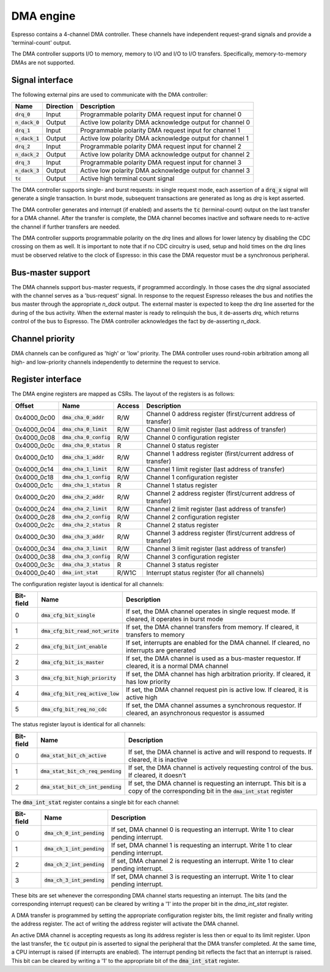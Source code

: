 .. _dma:

DMA engine
==========

Espresso contains a 4-channel DMA controller. These channels have independent request-grand signals and provide a 'terminal-count' output.

The DMA controller supports I/O to memory, memory to I/O and I/O to I/O transfers. Specifically, memory-to-memory DMAs are not supported.

Signal interface
----------------

The following external pins are used to communicate with the DMA controller:

=================== ========== ===============================================
Name                Direction  Description
=================== ========== ===============================================
:code:`drq_0`       Input      Programmable polarity DMA request input for channel 0
:code:`n_dack_0`    Output     Active low polarity DMA acknowledge output for channel 0
:code:`drq_1`       Input      Programmable polarity DMA request input for channel 1
:code:`n_dack_1`    Output     Active low polarity DMA acknowledge output for channel 1
:code:`drq_2`       Input      Programmable polarity DMA request input for channel 2
:code:`n_dack_2`    Output     Active low polarity DMA acknowledge output for channel 2
:code:`drq_3`       Input      Programmable polarity DMA request input for channel 3
:code:`n_dack_3`    Output     Active low polarity DMA acknowledge output for channel 3
:code:`tc`          Output     Active high terminal count signal
=================== ========== ===============================================

The DMA controller supports single- and burst requests: in single request mode, each assertion of a :code:`drq_x` signal will generate a single transaction. In burst mode, subsequent transactions are generated as long as `drq` is kept asserted.

The DMA controller generates and interrupt (if enabled) and asserts the :code:`tc` (terminal-count) output on the last transfer for a DMA channel. After the transfer is complete, the DMA channel becomes inactive and software needs to re-active the channel if further transfers are needed.

The DMA controller supports programmable polarity on the `drq` lines and allows for lower latency by disabling the CDC crossing on them as well. It is important to note that if no CDC circuitry is used, setup and hold times on the `drq` lines must be observed relative to the clock of Espresso: in this case the DMA requestor must be a synchronous peripheral.

Bus-master support
------------------

The DMA channels support bus-master requests, if programmed accordingly. In those cases the `drq` signal associated with the channel serves as a 'bus-request' signal. In response to the request Espresso releases the bus and notifies the bus master through the appropriate `n_dack` output. The external master is expected to keep the `drq` line asserted for the during of the bus activity. When the external master is ready to relinquish the bus, it de-asserts `drq`, which returns control of the bus to Espresso. The DMA controller acknowledges the fact by de-asserting `n_dack`.

Channel priority
----------------

DMA channels can be configured as 'high' or 'low' priority. The DMA controller uses round-robin arbitration among all high- and low-priority channels independently to determine the request to service.

Register interface
------------------

The DMA engine registers are mapped as CSRs. The layout of the registers is as follows:

================= =========================== ============ ================================
Offset            Name                        Access       Description
================= =========================== ============ ================================
0x4000_0c00       :code:`dma_cha_0_addr`       R/W          Channel 0 address register (first/current address of transfer)
0x4000_0c04       :code:`dma_cha_0_limit`      R/W          Channel 0 limit register (last address of transfer)
0x4000_0c08       :code:`dma_cha_0_config`     R/W          Channel 0 configuration register
0x4000_0c0c       :code:`dma_cha_0_status`     R            Channel 0 status register
0x4000_0c10       :code:`dma_cha_1_addr`       R/W          Channel 1 address register (first/current address of transfer)
0x4000_0c14       :code:`dma_cha_1_limit`      R/W          Channel 1 limit register (last address of transfer)
0x4000_0c18       :code:`dma_cha_1_config`     R/W          Channel 1 configuration register
0x4000_0c1c       :code:`dma_cha_1_status`     R            Channel 1 status register
0x4000_0c20       :code:`dma_cha_2_addr`       R/W          Channel 2 address register (first/current address of transfer)
0x4000_0c24       :code:`dma_cha_2_limit`      R/W          Channel 2 limit register (last address of transfer)
0x4000_0c28       :code:`dma_cha_2_config`     R/W          Channel 2 configuration register
0x4000_0c2c       :code:`dma_cha_2_status`     R            Channel 2 status register
0x4000_0c30       :code:`dma_cha_3_addr`       R/W          Channel 3 address register (first/current address of transfer)
0x4000_0c34       :code:`dma_cha_3_limit`      R/W          Channel 3 limit register (last address of transfer)
0x4000_0c38       :code:`dma_cha_3_config`     R/W          Channel 3 configuration register
0x4000_0c3c       :code:`dma_cha_3_status`     R            Channel 3 status register
0x4000_0c40       :code:`dma_int_stat`        R/W1C        Interrupt status register (for all channels)
================= =========================== ============ ================================

The configuration register layout is identical for all channels:

========== =================================== ================================
Bit-field  Name                                Description
========== =================================== ================================
0          :code:`dma_cfg_bit_single`          If set, the DMA channel operates in single request mode. If cleared, it operates in burst mode
1          :code:`dma_cfg_bit_read_not_write`  If set, the DMA channel transfers from memory. If cleared, it transfers to memory
2          :code:`dma_cfg_bit_int_enable`      If set, interrupts are enabled for the DMA channel. If cleared, no interrupts are generated
2          :code:`dma_cfg_bit_is_master`       If set, the DMA channel is used as a bus-master requestor. If cleared, it is a normal DMA channel
3          :code:`dma_cfg_bit_high_priority`   If set, the DMA channel has high arbitration priority. If cleared, it has low priority
4          :code:`dma_cfg_bit_req_active_low`  If set, the DMA channel request pin is active low. If cleared, it is active high
5          :code:`dma_cfg_bit_req_no_cdc`      If set, the DMA channel assumes a synchronous requestor. If cleared, an asynchronous requestor is assumed
========== =================================== ================================

The status register layout is identical for all channels:

========== ==================================== ================================
Bit-field  Name                                 Description
========== ==================================== ================================
0          :code:`dma_stat_bit_ch_active`       If set, the DMA channel is active and will respond to requests. If cleared, it is inactive
1          :code:`dma_stat_bit_ch_req_pending`  If set, the DMA channel is actively requesting control of the bus. If cleared, it doesn't
2          :code:`dma_stat_bit_ch_int_pending`  If set, the DMA channel is requesting an interrupt. This bit is a copy of the corresponding bit in the :code:`dma_int_stat` register
========== ==================================== ================================

The :code:`dma_int_stat` register contains a single bit for each channel:

========== ============================= ================================
Bit-field  Name                          Description
========== ============================= ================================
0          :code:`dma_ch_0_int_pending`  If set, DMA channel 0 is requesting an interrupt. Write 1 to clear pending interrupt.
1          :code:`dma_ch_1_int_pending`  If set, DMA channel 1 is requesting an interrupt. Write 1 to clear pending interrupt.
2          :code:`dma_ch_2_int_pending`  If set, DMA channel 2 is requesting an interrupt. Write 1 to clear pending interrupt.
3          :code:`dma_ch_3_int_pending`  If set, DMA channel 3 is requesting an interrupt. Write 1 to clear pending interrupt.
========== ============================= ================================

These bits are set whenever the corresponding DMA channel starts requesting an interrupt. The bits (and the corresponding interrupt request) can be cleared by writing a '1' into the proper bit in the `dma_int_stat` register.

A DMA transfer is programmed by setting the appropriate configuration register bits, the limit register and finally writing the address register. The act of writing the address register will activate the DMA channel.

An active DMA channel is accepting requests as long its address register is less then or equal to its limit register. Upon the last transfer, the :code:`tc` output pin is asserted to signal the peripheral that the DMA transfer completed. At the same time, a CPU interrupt is raised (if interrupts are enabled). The interrupt pending bit reflects the fact that an interrupt is raised. This bit can be cleared by writing a '1' to the appropriate bit of the :code:`dma_int_stat` register.



